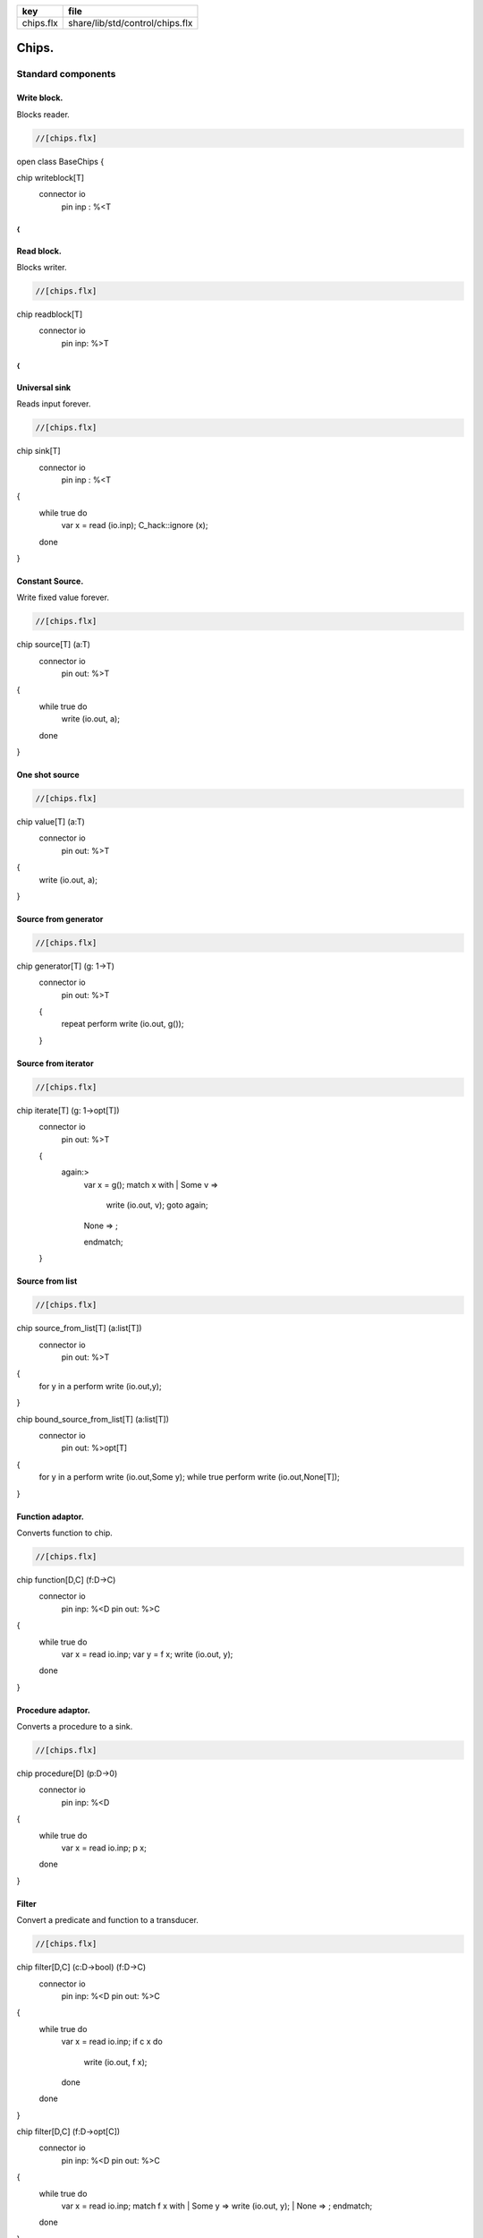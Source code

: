 ========== ===============================
key        file                            
========== ===============================
chips.flx  share/lib/std/control/chips.flx 
========== ===============================


======
Chips.
======


Standard components
===================


Write block.
------------

Blocks reader.

.. code-block:: felix

  //[chips.flx]
open class BaseChips
{

chip writeblock[T]
  connector io
    pin inp : %<T
{
}


Read block.
-----------

Blocks writer.

.. code-block:: felix

  //[chips.flx]
chip readblock[T]
  connector io
    pin inp: %>T
{
}



Universal sink
--------------

Reads input forever.

.. code-block:: felix

  //[chips.flx]
chip sink[T]
  connector io
    pin inp : %<T
{
  while true do
    var x = read (io.inp);
    C_hack::ignore (x);
  done
}


Constant Source.
----------------

Write fixed value forever.

.. code-block:: felix

  //[chips.flx]
chip source[T] (a:T)
  connector io
    pin out: %>T
{
  while true do
    write (io.out, a);
  done
}

One shot source
---------------


.. code-block:: felix

  //[chips.flx]
chip value[T] (a:T)
  connector io 
    pin out: %>T
{
  write (io.out, a);
}


Source from generator
---------------------


.. code-block:: felix

  //[chips.flx]
chip generator[T] (g: 1->T)
  connector io
    pin out: %>T
  {
    repeat perform write (io.out, g());
  }


Source from iterator
--------------------


.. code-block:: felix

  //[chips.flx]
chip iterate[T] (g: 1->opt[T])
  connector io
    pin out: %>T
  {
    again:>
      var x = g();
      match x with
      | Some v => 
        write (io.out, v);
        goto again;
      | None => ;
      endmatch; 
  }


Source from list
----------------


.. code-block:: felix

  //[chips.flx]
chip source_from_list[T] (a:list[T])
  connector io
    pin out: %>T
{
  for y in a perform write (io.out,y);
}

chip bound_source_from_list[T] (a:list[T])
  connector io
    pin out: %>opt[T]
{
  for y in a perform write (io.out,Some y);
  while true perform write (io.out,None[T]);
}



Function adaptor.
-----------------

Converts function to chip.

.. code-block:: felix

  //[chips.flx]
chip function[D,C] (f:D->C)
  connector io
    pin inp: %<D
    pin out: %>C
{
  while true do
    var x = read io.inp;
    var y = f x; 
    write (io.out, y);
  done
}


Procedure adaptor.
------------------

Converts a procedure to a sink.

.. code-block:: felix

  //[chips.flx]
chip procedure[D] (p:D->0)
  connector io
    pin inp: %<D
{
  while true do 
    var x = read io.inp;
    p x;
  done
}


Filter
------

Convert a predicate and function to a transducer.


.. code-block:: felix

  //[chips.flx]
chip filter[D,C] (c:D->bool) (f:D->C)
  connector io
    pin inp: %<D
    pin out: %>C
{
  while true do
    var x = read io.inp;
    if c x do
       write (io.out, f x);
    done
  done
}

chip filter[D,C] (f:D->opt[C])
  connector io
    pin inp: %<D
    pin out: %>C
{
  while true do
    var x = read io.inp;
    match f x with
    | Some y => write (io.out, y);
    | None => ;
    endmatch;
  done
}


Sink to list
------------


.. code-block:: felix

  //[chips.flx]
chip sink_to_list[T] (p: &list[T])
  connector io
    pin inp : %<T
{
  while true do
    var x = read (io.inp);
    p <- Cons (x,*p);
  done
}


Sink to unique list
-------------------


.. code-block:: felix

  //[chips.flx]
chip sink_to_unique_list[T with Eq[T]] (p: &list[T])
  connector io
    pin inp : %<T
{
  while true do
    var x = read (io.inp);
    if not (x in *p) perform 
      p <- Cons (x,*p)
    ;
  done
}




Buffer.
-------

One step buffer. Same as a function adaptor passed identity.

.. code-block:: felix

  //[chips.flx]
chip buffer [T]
  connector io
    pin inp: %<T
    pin out: %>T
{
  while true do
    var x = read io.inp;
    write (io.out, x);
  done
}

chip dup [T]
  connector io
    pin inp: %<T
    pin out1: %>T
    pin out2: %>T
{
  while true do
    var x = read io.inp;
    write (io.out1, x);
    write (io.out2, x);
  done
}



Connector symbol
----------------

The syntax |-> is parsed to pipe (a,b).
We add overloads for chips with pins
named io.inp, io.out.


.. code-block:: felix

  //[chips.flx]
// two transducers
chip pipe[T,U,V] (a:iochip_t[T,U],b:iochip_t[U,V])
 connector io
   pin inp: %<T
   pin out: %>V
{
  circuit
    connect a.out,b.inp
    wire io.inp to a.inp
    wire io.out to b.out
  endcircuit
}

// source to transducer
chip pipe[T,U] (a:ochip_t[T],b:iochip_t[T,U])
 connector io
   pin out: %>U
{
  circuit
    connect a.out,b.inp
    wire io.out to b.out
  endcircuit
}

// transducer to sink
chip pipe[T,U] (a:iochip_t[T,U],b:ichip_t[U])
 connector io
   pin inp: %<T
{
  circuit
    connect a.out,b.inp
    wire io.inp to a.inp
  endcircuit
}

// source to sink
proc pipe[T] (a:ochip_t[T],b:ichip_t[T])  ()
{
  circuit
    connect a.out,b.inp
  endcircuit
}



Debug Buffer.
-------------



.. code-block:: felix

  //[chips.flx]
chip debug_buffer [T with Str[T]] (tag:string)
  connector io
    pin inp: %<T
    pin out: %>T
{
  while true do
    println$ "Debug buffer [" + tag + "] READ";
    var x = read io.inp;
    println$ "Debug buffer [" + tag + "] read " + x.str;
    write (io.out, x);
    println$ "Debug buffer [" + tag + "] written " + x.str;
  done
}


One Shot.
---------

A one shot buffer.  

.. code-block:: felix

  //[chips.flx]
chip oneshot [T]
  connector io
    pin inp: %<T
    pin out: %>T
{
  var x = read io.inp;
  write (io.out, x);
}


Store
-----

Stores read values in a variable.

.. code-block:: felix

  //[chips.flx]
chip store[T] (p:&T)
  connector io
    pin inp: %<T
{
  while true do
    var x = read io.inp;
    p <- x;
  done
}


Fetch
-----

Writes current value of a variable.

.. code-block:: felix

  //[chips.flx]
chip fetch[T] (p:&T)
  connector io
    pin out: %>T
{
  while true do
    write (io.out, *p);
  done
}


Printer
-------

Writes input to console.


.. code-block:: felix

  //[chips.flx]
chip debug_sink [T with Str[T]] (s:string)
  connector io
    pin inp: %<T
{
  while true do
    var x = read io.inp;
    println$ "Debug sink ["+s+"] "+x.str;
  done
}



Asynchronous Latch.
-------------------

Satisfied all reads with the last
value written. Blocks readers until at least
one value is written.

.. code-block:: felix

  //[chips.flx]
chip latch[T]
  connector io
    pin inp: %<T
    pin out: %>T
{
   var x = read io.inp;
   device w = fetch &x;
   device r = store &x;
   circuit
     wire io.inp to r.inp
     wire io.out to w.out
   endcircuit
} 


Serialise.
----------

Read values in sequence from a sequence of channels,
write each one out on a single channel. Repeat.
The input channels are fixed by supplying them as
an argument.


.. code-block:: felix

  //[chips.flx]
chip serialise_chan_list[T] (a: list[%<T])
 connector io
   pin out: %>T
{
  while true do
    var current = a;
next:>
    match current with
    | Cons (h,t) =>
      var x = read h;
      write (io.out, x);
      current = t;
      goto next;
    | Empty => ;
    endmatch;
  done
}

typedef iopair_t[D,C] = (inp: %<D, out: %>C);

// transducer
typedef iochip_t[D,C] = iopair_t[D,C] -> 1 -> 0;

// sink
typedef ichip_t[T] = (inp: %<T) -> 1 -> 0;

// source
typedef ochip_t[T] = (out: %>T) -> 1 -> 0;

chip pipeline_list[T] (a: list[iochip_t[T,T]])
  connector io
    pin inp: %<T
    pin out: %>T
{
  proc aux (lst:list[iochip_t[T,T]]) (inp: %<T) {
    match lst with
    | h1 ! h2 ! tail =>
      var inchan,outchan = mk_ioschannel_pair[T]();
      spawn_fthread$  h1 (inp=inp, out=outchan);
      aux (h2!tail) inchan;
    | h1 ! _ =>
      spawn_fthread$  h1 (inp=inp, out=io.out);
    | Empty => 
      spawn_fthread$ buffer (inp=io.inp, out=io.out);
    endmatch;
  }
  aux a io.inp;
}

// This loops, but only by repeatedly spawning
// the alternative set. The alternatives are restricted
// to a single read on each iteration. The chips are
// respawned because they might be locked up, in which
// case the whole thing locks up.
//
// NOTE: if one of the alternatives starts, and does not
// read the input, everything locks up. This is because
// the implementation ACTUALLY progresses serially.
//
// this COULD be fixed by adding a buffer to the front of
// each. Actually better, add a one shot source based
// on the input.
chip tryall_list[D,C with Str[D]] (a: list[iochip_t[D,C]]) 
  connector io
    pin inp: %<D
    pin out: %>C
{
  while true do
    var x = read io.inp;
    //println$ "Tryall read " + a.len.str + " alternatives: " + x.str;
    //var counter = 1;
    for h in a do
      //println$ "Trying alternative #" + counter.str + "/"+a.len.str;
      var lin,lout = mk_ioschannel_pair[D]();
      spawn_fthread (h (inp=lin, out=io.out));
      //println$ "Tryall_list write " + lout.address.str;
      write (lout,x);
    done
  done
}


Deref
-----

This version spawns a clone of p for each input. 
In particular it delays the spawn until there is an input.

.. code-block:: felix

  //[chips.flx]
chip deref_each_read[D,C] (p:&iochip_t[D,C]) 
  connector io
    pin inp: %<D
    pin out: %>C
{
  while true do
    var x = read io.inp;
    var rinp,rout = mk_ioschannel_pair[D]();
    spawn_fthread ((*p) (inp=rinp, out=io.out));
    // println$ "Deref_each_read: write " + io.out.address.str;
    write (rout,x);
  done
}

chip deref_first_read[D,C] (p:&iochip_t[D,C]) 
  connector io
    pin inp: %<D
    pin out: %>C
{
  var x = read io.inp;
  var rinp,rout = mk_ioschannel_pair[D]();
  spawn_fthread ((*p) (inp=rinp, out=io.out));
  write (rout,x);
  while true do
    x = read io.inp;
    write (rout,x);
  done
}

Epsilon
-------

Identity chip.


.. code-block:: felix

  //[chips.flx]
chip epsilon[T]
  connector io
   pin inp: %<T
   pin out: %>T
{
  while true do
    var x = read io.inp;
    //println$ "Epsilon: write " + io.out.address.str;
    write (io.out, x);
  done
}

Optional matcher.
-----------------

Matches given matcher if possible and epsilon.
Note the epsilon match is ALWAYS output!


.. code-block:: felix

  //[chips.flx]
chip optional[T] (p:iochip_t[T,T])
  connector io
    pin inp: %<T
    pin out: %>T
{
  device both = tryall_list ([
    p,
    epsilon[T]
  ]);
  circuit
    wire io.inp to both.inp
    wire io.out to both.out
  endcircuit
}


One or more matcher
-------------------


.. code-block:: felix

  //[chips.flx]

chip oneormore_matcher[T] (A:iochip_t[T,T]) 
connector chans 
  pin inp: %<T
  pin out: %>T
{
 device As = oneormore_matcher A;
 device As2 = pipeline_list (A,As).list; 
 device Ass = tryall_list (A, As2).list;
 circuit
   wire chans.inp to Ass.inp
   wire chans.out to Ass.out
 endcircuit
}


Zero or more matcher
--------------------


.. code-block:: felix

  //[chips.flx]

chip zeroormore_matcher[T] (A:iochip_t[T,T]) 
connector chans 
  pin inp: %<T
  pin out: %>T
{
 device As = oneormore_matcher A;
 device Ass = tryall_list (epsilon[T], As).list;
 circuit
   wire chans.inp to Ass.inp
   wire chans.out to Ass.out
 endcircuit
}


.. code-block:: felix

  //[chips.flx]
} // end class BaseChips


